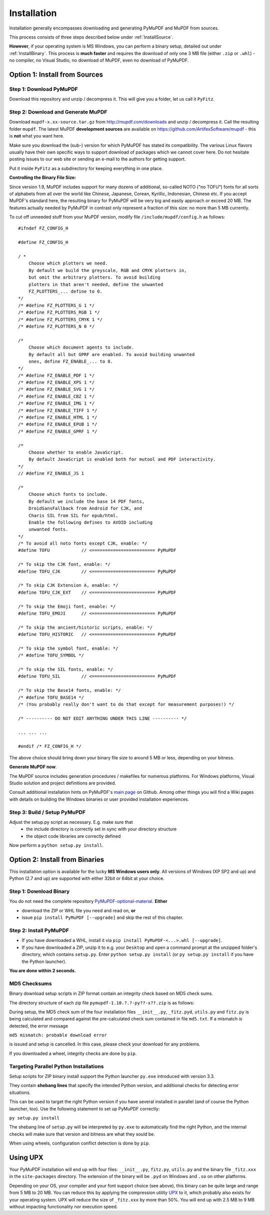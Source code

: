 Installation
=============
Installation generally encompasses downloading and generating PyMuPDF and MuPDF from sources.

This process consists of three steps described below under :ref:`InstallSource`.

**However**, if your operating system is MS Windows, you can perform a binary setup, detailed out under :ref:`InstallBinary`. This process is **much faster** and requires the download of only one 3 MB file (either ``.zip`` or ``.whl``) - no compiler, no Visual Studio, no download of MuPDF, even no download of PyMuPDF.

.. _InstallSource:

Option 1: Install from Sources
-------------------------------

Step 1: Download PyMuPDF
~~~~~~~~~~~~~~~~~~~~~~~~~
Download this repository and unzip / decompress it. This will give you a folder, let us call it ``PyFitz``.

Step 2: Download and Generate MuPDF
~~~~~~~~~~~~~~~~~~~~~~~~~~~~~~~~~~~~~~~~~~~
Download ``mupdf-x.xx-source.tar.gz`` from http://mupdf.com/downloads and unzip / decompress it. Call the resulting folder ``mupdf``. The latest MuPDF **development sources** are available on https://github.com/ArtifexSoftware/mupdf - this is **not** what you want here.

Make sure you download the (sub-) version for which PyMuPDF has stated its compatibility. The various Linux flavors usually have their own specific ways to support download of packages which we cannot cover here. Do not hesitate posting issues to our web site or sending an e-mail to the authors for getting support.

Put it inside ``PyFitz`` as a subdirectory for keeping everything in one place.

**Controlling the Binary File Size:**

Since version 1.9, MuPDF includes support for many dozens of additional, so-called NOTO ("no TOFU") fonts for all sorts of alphabets from all over the world like Chinese, Japanese, Corean, Kyrillic, Indonesian, Chinese etc. If you accept MuPDF's standard here, the resulting binary for PyMuPDF will be very big and easily approach or exceed 20 MB. The features actually needed by PyMuPDF in contrast only represent a fraction of this size: no more than 5 MB currently.

To cut off unneeded stuff from your MuPDF version, modify file ``/include/mupdf/config.h`` as follows:
::
 #ifndef FZ_CONFIG_H

 #define FZ_CONFIG_H

 / *
     Choose which plotters we need.
     By default we build the greyscale, RGB and CMYK plotters in,
     but omit the arbitrary plotters. To avoid building
     plotters in that aren't needed, define the unwanted
     FZ_PLOTTERS_... define to 0.
 */
 /* #define FZ_PLOTTERS_G 1 */
 /* #define FZ_PLOTTERS_RGB 1 */
 /* #define FZ_PLOTTERS_CMYK 1 */
 /* #define FZ_PLOTTERS_N 0 */

 /*
     Choose which document agents to include.
     By default all but GPRF are enabled. To avoid building unwanted
     ones, define FZ_ENABLE_... to 0.
 */
 /* #define FZ_ENABLE_PDF 1 */
 /* #define FZ_ENABLE_XPS 1 */
 /* #define FZ_ENABLE_SVG 1 */
 /* #define FZ_ENABLE_CBZ 1 */
 /* #define FZ_ENABLE_IMG 1 */
 /* #define FZ_ENABLE_TIFF 1 */
 /* #define FZ_ENABLE_HTML 1 */
 /* #define FZ_ENABLE_EPUB 1 */
 /* #define FZ_ENABLE_GPRF 1 */

 /*
     Choose whether to enable JavaScript.
     By default JavaScript is enabled both for mutool and PDF interactivity.
 */
 // #define FZ_ENABLE_JS 1

 /*
     Choose which fonts to include.
     By default we include the base 14 PDF fonts,
     DroidSansFallback from Android for CJK, and
     Charis SIL from SIL for epub/html.
     Enable the following defines to AVOID including
     unwanted fonts.
 */
 /* To avoid all noto fonts except CJK, enable: */
 #define TOFU            // <======================== PyMuPDF

 /* To skip the CJK font, enable: */
 #define TOFU_CJK        // <======================== PyMuPDF

 /* To skip CJK Extension A, enable: */
 #define TOFU_CJK_EXT    // <======================== PyMuPDF

 /* To skip the Emoji font, enable: */
 #define TOFU_EMOJI      // <======================== PyMuPDF

 /* To skip the ancient/historic scripts, enable: */
 #define TOFU_HISTORIC   // <======================== PyMuPDF

 /* To skip the symbol font, enable: */
 /* #define TOFU_SYMBOL */

 /* To skip the SIL fonts, enable: */
 #define TOFU_SIL        // <======================== PyMuPDF

 /* To skip the Base14 fonts, enable: */
 /* #define TOFU_BASE14 */
 /* (You probably really don't want to do that except for measurement purposes!) */

 /* ---------- DO NOT EDIT ANYTHING UNDER THIS LINE ---------- */

 ... ... ...

 #endif /* FZ_CONFIG_H */


The above choice should bring down your binary file size to around 5 MB or less, depending on your bitness.

**Generate MuPDF now**.

The MuPDF source includes generation procedures / makefiles for numerous platforms. For Windows platforms, Visual Studio solution and project definitions are provided.

Consult additional installation hints on PyMuPDF's `main page <https://github.com/rk700/PyMuPDF/>`_ on Github. Among other things you will find a Wiki pages with details on building the Windows binaries or user provided installation experiences.

Step 3: Build / Setup PyMuPDF
~~~~~~~~~~~~~~~~~~~~~~~~~~~~~~
Adjust the setup.py script as necessary. E.g. make sure that
  * the include directory is correctly set in sync with your directory structure
  * the object code libraries are correctly defined

Now perform a ``python setup.py install``.

.. _InstallBinary:

Option 2: Install from Binaries
--------------------------------
This installation option is available for the lucky **MS Windows users only**. All versions of Windows (XP SP2 and up) and Python (2.7 and up) are supported with either 32bit or 64bit at your choice. 

Step 1: Download Binary
~~~~~~~~~~~~~~~~~~~~~~~~~~~~~~~~~~
You do not need the complete repository `PyMuPDF-optional-material <https://github.com/JorjMcKie/PyMuPDF-optional-material/>`_. **Either**

* download the ZIP or WHL file you need and read on, **or**

* issue ``pip install PyMuPDF [--upgrade]`` and skip the rest of this chapter.

Step 2: Install PyMuPDF
~~~~~~~~~~~~~~~~~~~~~~~~
* If you have downloaded a WHL, install it via ``pip install PyMuPDF-<...>.whl [--upgrade]``.

* If you have downloaded a ZIP, unzip it to e.g. your ``Desktop`` and open a command prompt at the unzipped folder's directory, which contains ``setup.py``. Enter ``python setup.py install`` (or ``py setup.py install`` if you have the Python launcher).

**You are done within 2 seconds.**

MD5 Checksums
~~~~~~~~~~~~~~
Binary download setup scripts in ZIP format contain an integrity check based on MD5 check sums.

The directory structure of each zip file ``pymupdf-1.10.?.?-py??-x??.zip`` is as follows:

.. |setup| image:: binsetupdirs.png

|setup|

During setup, the MD5 check sum of the four installation files ``__init__.py``, ``_fitz.pyd``, ``utils.py`` and ``fitz.py`` is being calculated and compared against the pre-calculated check sum contained in file ``md5.txt``. If a mismatch is detected, the error message

``md5 mismatch: probable download error``

is issued and setup is cancelled. In this case, please check your download for any problems.

If you downloaded a wheel, integrity checks are done by ``pip``.

Targeting Parallel Python Installations
~~~~~~~~~~~~~~~~~~~~~~~~~~~~~~~~~~~~~~~~
Setup scripts for ZIP binary install support the Python launcher ``py.exe`` introduced with version 3.3.

They contain **shebang lines** that specify the intended Python version, and additional checks for detecting error situations.

This can be used to target the right Python version if you have several installed in parallel (and of course the Python launcher, too). Use the following statement to set up PyMuPDF correctly:

``py setup.py install``

The shebang line of ``setup.py`` will be interpreted by ``py.exe`` to automatically find the right Python, and the internal checks will make sure that version and bitness are what they sould be.

When using wheels, configuration conflict detection is done by ``pip``.

Using UPX
-------------
Your PyMuPDF installation will end up with four files: ``__init__.py``, ``fitz.py``, ``utils.py`` and the binary file ``_fitz.xxx`` in the ``site-packages`` directory. The extension of the binary will be ``.pyd`` on Windows and ``.so`` on other platforms.

Depending on your OS, your compiler and your font support choice (see above), this binary can be quite large and range from 5 MB to 20 MB. You can reduce this by applying the compression utility `UPX <https://upx.github.io/>`_ to it, which probably also exists for your operating system. UPX will reduce the size of ``_fitz.xxx`` by more than 50%. You will end up with 2.5 MB to 9 MB without impacting functionality nor execution speed.
